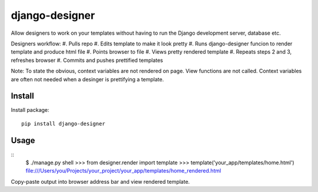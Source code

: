 ===============
django-designer
===============

Allow designers to work on your templates without having to run
the Django development server, database etc.

Designers workflow:
#. Pulls repo
#. Edits template to make it look pretty
#. Runs django-designer funcion to render template and produce html file
#. Points browser to file
#. Views pretty rendered template
#. Repeats steps 2 and 3, refreshes browser
#. Commits and pushes prettified templates

Note: To state the obvious, context variables are not rendered on page.
View functions are not called.  Context variables are often not needed
when a desinger is prettifying a template.

-------
Install
-------
Install package::

    pip install django-designer

-----
Usage
-----
::
    $ ./manage.py shell
    >>> from designer.render import template
    >>> template('your_app/templates/home.html')
    file:///Users/you/Projects/your_project/your_app/templates/home_rendered.html

Copy-paste output into browser address bar and view rendered template.

